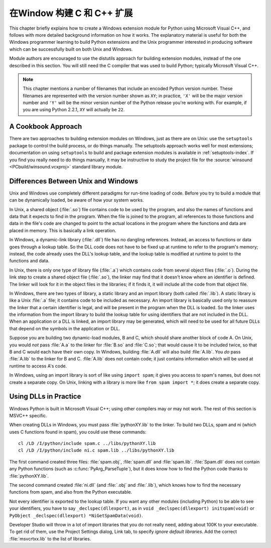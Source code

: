 .. highlight:: c


.. _building-on-windows:

****************************************
在Window 构建 C 和 C++ 扩展 
****************************************

This chapter briefly explains how to create a Windows extension module for
Python using Microsoft Visual C++, and follows with more detailed background
information on how it works.  The explanatory material is useful for both the
Windows programmer learning to build Python extensions and the Unix programmer
interested in producing software which can be successfully built on both Unix
and Windows.

Module authors are encouraged to use the distutils approach for building
extension modules, instead of the one described in this section. You will still
need the C compiler that was used to build Python; typically Microsoft Visual
C++.

.. note::

   This chapter mentions a number of filenames that include an encoded Python
   version number.  These filenames are represented with the version number shown
   as ``XY``; in practice, ``'X'`` will be the major version number and ``'Y'``
   will be the minor version number of the Python release you're working with.  For
   example, if you are using Python 2.2.1, ``XY`` will actually be ``22``.


.. _win-cookbook:

A Cookbook Approach
===================

There are two approaches to building extension modules on Windows, just as there
are on Unix: use the ``setuptools`` package to control the build process, or
do things manually.  The setuptools approach works well for most extensions;
documentation on using ``setuptools`` to build and package extension modules
is available in :ref:`setuptools-index`.  If you find you really need to do
things manually, it may be instructive to study the project file for the
:source:`winsound <PCbuild/winsound.vcxproj>` standard library module.


.. _dynamic-linking:

Differences Between Unix and Windows
====================================

.. sectionauthor:: Chris Phoenix <cphoenix@best.com>


Unix and Windows use completely different paradigms for run-time loading of
code.  Before you try to build a module that can be dynamically loaded, be aware
of how your system works.

In Unix, a shared object (:file:`.so`) file contains code to be used by the
program, and also the names of functions and data that it expects to find in the
program.  When the file is joined to the program, all references to those
functions and data in the file's code are changed to point to the actual
locations in the program where the functions and data are placed in memory.
This is basically a link operation.

In Windows, a dynamic-link library (:file:`.dll`) file has no dangling
references.  Instead, an access to functions or data goes through a lookup
table.  So the DLL code does not have to be fixed up at runtime to refer to the
program's memory; instead, the code already uses the DLL's lookup table, and the
lookup table is modified at runtime to point to the functions and data.

In Unix, there is only one type of library file (:file:`.a`) which contains code
from several object files (:file:`.o`).  During the link step to create a shared
object file (:file:`.so`), the linker may find that it doesn't know where an
identifier is defined.  The linker will look for it in the object files in the
libraries; if it finds it, it will include all the code from that object file.

In Windows, there are two types of library, a static library and an import
library (both called :file:`.lib`).  A static library is like a Unix :file:`.a`
file; it contains code to be included as necessary. An import library is
basically used only to reassure the linker that a certain identifier is legal,
and will be present in the program when the DLL is loaded.  So the linker uses
the information from the import library to build the lookup table for using
identifiers that are not included in the DLL.  When an application or a DLL is
linked, an import library may be generated, which will need to be used for all
future DLLs that depend on the symbols in the application or DLL.

Suppose you are building two dynamic-load modules, B and C, which should share
another block of code A.  On Unix, you would *not* pass :file:`A.a` to the
linker for :file:`B.so` and :file:`C.so`; that would cause it to be included
twice, so that B and C would each have their own copy.  In Windows, building
:file:`A.dll` will also build :file:`A.lib`.  You *do* pass :file:`A.lib` to the
linker for B and C.  :file:`A.lib` does not contain code; it just contains
information which will be used at runtime to access A's code.

In Windows, using an import library is sort of like using ``import spam``; it
gives you access to spam's names, but does not create a separate copy.  On Unix,
linking with a library is more like ``from spam import *``; it does create a
separate copy.


.. _win-dlls:

Using DLLs in Practice
======================

.. sectionauthor:: Chris Phoenix <cphoenix@best.com>


Windows Python is built in Microsoft Visual C++; using other compilers may or
may not work.  The rest of this section is MSVC++ specific.

When creating DLLs in Windows, you must pass :file:`pythonXY.lib` to the linker.
To build two DLLs, spam and ni (which uses C functions found in spam), you could
use these commands::

   cl /LD /I/python/include spam.c ../libs/pythonXY.lib
   cl /LD /I/python/include ni.c spam.lib ../libs/pythonXY.lib

The first command created three files: :file:`spam.obj`, :file:`spam.dll` and
:file:`spam.lib`.  :file:`Spam.dll` does not contain any Python functions (such
as :c:func:`PyArg_ParseTuple`), but it does know how to find the Python code
thanks to :file:`pythonXY.lib`.

The second command created :file:`ni.dll` (and :file:`.obj` and :file:`.lib`),
which knows how to find the necessary functions from spam, and also from the
Python executable.

Not every identifier is exported to the lookup table.  If you want any other
modules (including Python) to be able to see your identifiers, you have to say
``_declspec(dllexport)``, as in ``void _declspec(dllexport) initspam(void)`` or
``PyObject _declspec(dllexport) *NiGetSpamData(void)``.

Developer Studio will throw in a lot of import libraries that you do not really
need, adding about 100K to your executable.  To get rid of them, use the Project
Settings dialog, Link tab, to specify *ignore default libraries*.  Add the
correct :file:`msvcrtxx.lib` to the list of libraries.
